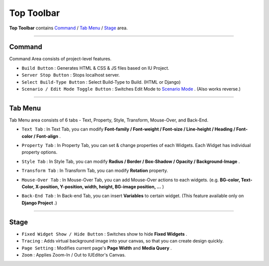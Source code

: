 .. _Command : #id1
.. _Tab Menu : #id2
.. _Stage : #id3
.. _Scenario Mode : ./advanced_scenario_mode.html


Top Toolbar
===========


.. image:: resource/iu_manual_top_toolbar.png

**Top Toolbar** contains `Command`_ / `Tab Menu`_ / `Stage`_ area. 


----------


.. image:: resource/iu_manual_top_toolbar_command.png


Command
------------------------------

Command Area consists of project-level features.

* ``Build Button`` : Generates  HTML & CSS & JS files based on IU Project.
* ``Server Stop Button`` : Stops localhost server.
* ``Select Build-Type Button`` : Select Build-Type to Build. (HTML or Django)
* ``Scenario / Edit Mode Toggle Button`` : Switches Edit Mode to `Scenario Mode`_ . (Also works reverse.)




----------


Tab Menu
--------

Tab Menu area consists of 6 tabs - Text, Property, Style, Transform, Mouse-Over, and Back-End.



.. image:: resource/iu_manual_top_toolbar_tab01_text.png

* ``Text Tab`` : In Text Tab, you can modify **Font-family / Font-weight / Font-size / Line-height / Heading / Font-color / Font-align** .



.. image:: resource/iu_manual_top_toolbar_tab02_property.png

* ``Property Tab`` : In Property Tab, you can set & change properties of each Widgets. Each Widget has individual property options.


.. image:: resource/iu_manual_top_toolbar_tab03_style.png

* ``Style Tab`` : In Style Tab, you can modify **Radius / Border / Box-Shadow / Opacity / Background-Image** .


.. image:: resource/iu_manual_top_toolbar_tab04_transform.png

* ``Transform Tab`` : In Transform Tab, you can modify **Rotation** property.



.. image:: resource/iu_manual_top_toolbar_tab05_mouse_over.png

* ``Mouse-Over Tab`` : In Mouse-Over Tab, you can add Mouse-Over actions to each widgets. (e.g. **BG-color, Text-Color, X-position, Y-position, width, height, BG-image position, ...** )



.. image:: resource/iu_manual_top_toolbar_tab06_backend.png

* ``Back-End Tab`` : In Back-end Tab, you can insert **Variables** to certain widget. (This feature available only on **Django Project** .)




----------

.. image:: resource/iu_manual_top_toolbar_TQZ.png


Stage
----------

* ``Fixed Widget Show / Hide Button`` : Switches show to hide **Fixed Widgets** .
* ``Tracing`` : Adds virtual background image into your canvas, so that you can create design quickly.
* ``Page Setting`` : Modifies current page's **Page Width** and **Media Query** .
* ``Zoom`` : Applies Zoom-In / Out to IUEditor's Canvas.


